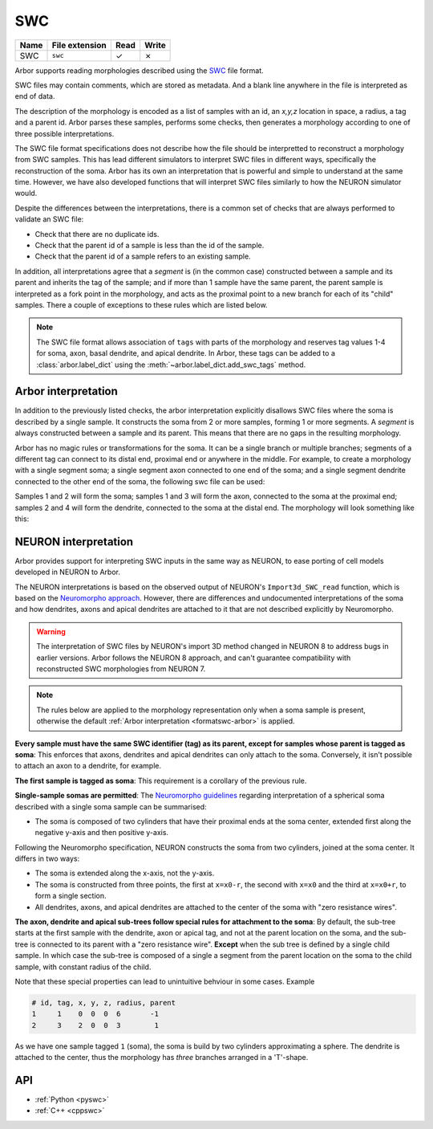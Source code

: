 .. _formatswc:

SWC
~~~

.. csv-table::
   :header: "Name", "File extension", "Read", "Write"

   "SWC", "``swc``", "✓", "✗"

Arbor supports reading morphologies described using the
`SWC <http://www.neuronland.org/NLMorphologyConverter/MorphologyFormats/SWC/Spec.html>`_ file format.

SWC files may contain comments, which are stored as metadata. And a blank line anywhere in the file is
interpreted as end of data.

The description of the morphology is encoded as a list of samples with an id,
an `x,y,z` location in space, a radius, a tag and a parent id. Arbor parses these samples, performs some checks,
then generates a morphology according to one of three possible interpretations.

The SWC file format specifications does not describe how the file should be interpretted to reconstruct
a morphology from SWC samples. This has lead different simulators to interpret SWC files in different
ways, specifically the reconstruction of the soma. Arbor has its own an interpretation that
is powerful and simple to understand at the same time. However, we have also developed functions that will
interpret SWC files similarly to how the NEURON simulator would.

Despite the differences between the interpretations, there is a common set of checks that are always performed
to validate an SWC file:

* Check that there are no duplicate ids.
* Check that the parent id of a sample is less than the id of the sample.
* Check that the parent id of a sample refers to an existing sample.

In addition, all interpretations agree that a *segment* is (in the common case) constructed between a sample and
its parent and inherits the tag of the sample; and if more than 1 sample have the same parent, the parent sample
is interpreted as a fork point in the morphology, and acts as the proximal point to a new branch for each of its
"child" samples. There a couple of exceptions to these rules which are listed below.

.. Note::

   The SWC file format allows association of ``tags`` with parts of the
   morphology and reserves tag values 1-4 for soma, axon, basal dendrite, and
   apical dendrite. In Arbor, these tags can be added to a
   :class:`arbor.label_dict` using the :meth:`~arbor.label_dict.add_swc_tags` method.


.. _formatswc-arbor:

Arbor interpretation
""""""""""""""""""""
In addition to the previously listed checks, the arbor interpretation explicitly disallows SWC files where the soma is
described by a single sample. It constructs the soma from 2 or more samples, forming 1 or more segments. A *segment* is
always constructed between a sample and its parent. This means that there are no gaps in the resulting morphology.

Arbor has no magic rules or transformations for the soma. It can be a single branch or multiple branches; segments
of a different tag can connect to its distal end, proximal end or anywhere in the middle. For example, to create a
morphology with a single segment soma; a single segment axon connected to one end of the soma; and a single segment
dendrite connected to the other end of the soma, the following swc file can be used:


.. literalinclude :: example.swc
   :language: python
   :linenos:

Samples 1 and 2 will form the soma; samples 1 and 3 will form the axon, connected to the soma at the proximal end;
samples 2 and 4 will form the dendrite, connected to the soma at the distal end. The morphology will look something
like this:

.. figure:: ../gen-images/swc_morph.svg
   :width: 400
   :align: center

.. _formatswc-neuron:

NEURON interpretation
"""""""""""""""""""""
Arbor provides support for interpreting SWC inputs in the same way as NEURON,
to ease porting of cell models developed in NEURON to Arbor.

The NEURON interpretations is based on the observed output of NEURON's ``Import3d_SWC_read``
function, which is based on the `Neuromorpho approach <http://neuromorpho.org/SomaFormat.html>`_.
However, there are differences and undocumented interpretations of the soma and how dendrites,
axons and apical dendrites are attached to it that are not described explicitly by Neuromorpho.

.. Warning::

   The interpretation of SWC files by NEURON's import 3D method changed in NEURON
   8 to address bugs in earlier versions. Arbor follows the NEURON 8 approach,
   and can't guarantee compatibility with reconstructed SWC morphologies from NEURON 7.

.. Note::

    The rules below are applied to the morphology representation only when a soma
    sample is present, otherwise the default
    :ref:`Arbor interpretation <formatswc-arbor>` is applied.

**Every sample must have the same SWC identifier (tag) as its parent, except for
samples whose parent is tagged as soma**:
This enforces that axons, dendrites and apical dendrites can only attach to the soma.
Conversely, it isn't possible to attach an axon to a dendrite, for example.

**The first sample is tagged as soma**:
This requirement is a corollary of the previous rule.

**Single-sample somas are permitted**:
The `Neuromorpho guidelines <http://neuromorpho.org/SomaFormat.html>`_ regarding
interpretation of a spherical soma described with a single soma sample can be summarised:

* The soma is composed of two cylinders that have their proximal ends at the soma
  center, extended first along the negative y-axis and then positive y-axis.

Following the Neuromorpho specification, NEURON constructs the soma from two cylinders,
joined at the soma center. It differs in two ways:

* The soma is extended along the x-axis, not the y-axis.
* The soma is constructed from three points, the first at ``x=x0-r``, the second with
  ``x=x0`` and the third at ``x=x0+r``, to form a single section.
* All dendrites, axons, and apical dendrites are attached to the center of the soma with "zero resistance wires".

**The axon, dendrite and apical sub-trees follow special rules for attachment to
the soma**: By default, the sub-tree starts at the first sample with the
dendrite, axon or apical tag, and not at the parent location on the soma, and
the sub-tree is connected to its parent with a "zero resistance wire".
**Except** when the sub tree is defined by a single child sample. In which case
the sub-tree is composed of a single a segment from the parent location on the
soma to the child sample, with constant radius of the child.

Note that these special properties can lead to unintuitive behviour in some cases. Example

.. code-block::

     # id, tag, x, y, z, radius, parent
     1     1    0  0  0  6       -1
     2     3    2  0  0  3        1

As we have one sample tagged ``1`` (soma), the soma is build by two cylinders
approximating a sphere. The dendrite is attached to the center, thus the
morphology has *three* branches arranged in a 'T'-shape.

API
"""

* :ref:`Python <pyswc>`
* :ref:`C++ <cppswc>`
